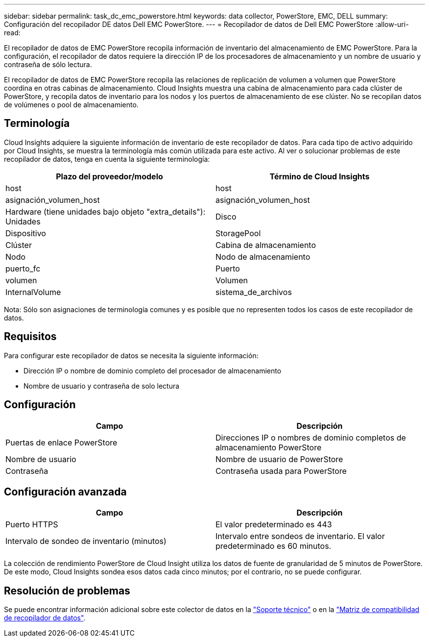 ---
sidebar: sidebar 
permalink: task_dc_emc_powerstore.html 
keywords: data collector, PowerStore, EMC, DELL 
summary: Configuración del recopilador DE datos Dell EMC PowerStore. 
---
= Recopilador de datos de Dell EMC PowerStore
:allow-uri-read: 


[role="lead"]
El recopilador de datos de EMC PowerStore recopila información de inventario del almacenamiento de EMC PowerStore. Para la configuración, el recopilador de datos requiere la dirección IP de los procesadores de almacenamiento y un nombre de usuario y contraseña de sólo lectura.

El recopilador de datos de EMC PowerStore recopila las relaciones de replicación de volumen a volumen que PowerStore coordina en otras cabinas de almacenamiento. Cloud Insights muestra una cabina de almacenamiento para cada clúster de PowerStore, y recopila datos de inventario para los nodos y los puertos de almacenamiento de ese clúster. No se recopilan datos de volúmenes o pool de almacenamiento.



== Terminología

Cloud Insights adquiere la siguiente información de inventario de este recopilador de datos. Para cada tipo de activo adquirido por Cloud Insights, se muestra la terminología más común utilizada para este activo. Al ver o solucionar problemas de este recopilador de datos, tenga en cuenta la siguiente terminología:

[cols="2*"]
|===
| Plazo del proveedor/modelo | Término de Cloud Insights 


| host | host 


| asignación_volumen_host | asignación_volumen_host 


| Hardware (tiene unidades bajo objeto "extra_details"): Unidades | Disco 


| Dispositivo | StoragePool 


| Clúster | Cabina de almacenamiento 


| Nodo | Nodo de almacenamiento 


| puerto_fc | Puerto 


| volumen | Volumen 


| InternalVolume | sistema_de_archivos 
|===
Nota: Sólo son asignaciones de terminología comunes y es posible que no representen todos los casos de este recopilador de datos.



== Requisitos

Para configurar este recopilador de datos se necesita la siguiente información:

* Dirección IP o nombre de dominio completo del procesador de almacenamiento
* Nombre de usuario y contraseña de solo lectura




== Configuración

[cols="2*"]
|===
| Campo | Descripción 


| Puertas de enlace PowerStore | Direcciones IP o nombres de dominio completos de almacenamiento PowerStore 


| Nombre de usuario | Nombre de usuario de PowerStore 


| Contraseña | Contraseña usada para PowerStore 
|===


== Configuración avanzada

[cols="2*"]
|===
| Campo | Descripción 


| Puerto HTTPS | El valor predeterminado es 443 


| Intervalo de sondeo de inventario (minutos) | Intervalo entre sondeos de inventario. El valor predeterminado es 60 minutos. 
|===
La colección de rendimiento PowerStore de Cloud Insight utiliza los datos de fuente de granularidad de 5 minutos de PowerStore. De este modo, Cloud Insights sondea esos datos cada cinco minutos; por el contrario, no se puede configurar.



== Resolución de problemas

Se puede encontrar información adicional sobre este colector de datos en la link:concept_requesting_support.html["Soporte técnico"] o en la link:https://docs.netapp.com/us-en/cloudinsights/CloudInsightsDataCollectorSupportMatrix.pdf["Matriz de compatibilidad de recopilador de datos"].
